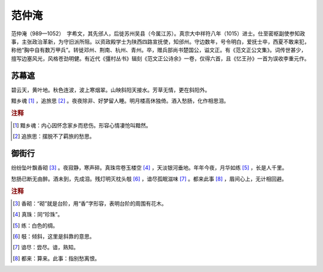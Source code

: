范仲淹
=========================

范仲淹（989—1052）　字希文，其先邠人，后徙苏州吴县（今属江苏）。真宗大中祥符八年（1015）进士。仕至密枢副使参知政事，主张政治革新，为守旧派所阻。以资政殿学士为陕西四路宣抚使，知邠州。守边数年，号令明白，爱抚士卒，西夏不敢来犯，称他“胸中自有数万甲兵”。转徙邓州、荆南、杭州、青州。卒，赠兵部尚书楚国公，谥文正。有《范文正公文集》。词传世甚少，擅写边塞风光，风格苍劲明健。有近代《彊村丛书》辑刻《范文正公诗余》一卷，仅得六首，且《忆王孙》一首为误收李重元作。



苏幕遮
--------------------


碧云天，黄叶地。秋色连波，波上寒烟翠。山映斜阳天接水。芳草无情，更在斜阳外。

黯乡魂 [#]_    ，追旅思 [#]_    。夜夜除非、好梦留人睡。明月楼高休独倚。酒入愁肠，化作相思泪。


.. rubric:: 注释

.. [#] 黯乡魂：内心因怀念家乡而悲伤。形容心情凄怆叫黯然。　
.. [#] 追旅思：摆脱不了羁旅的愁思。





御街行
--------------------


纷纷坠叶飘香砌 [#]_    。夜寂静，寒声碎。真珠帘卷玉楼空 [#]_    ，天淡银河垂地。年年今夜，月华如练 [#]_    ，长是人千里。

愁肠已断无由醉。酒未到，先成泪。残灯明灭枕头攲 [#]_    ，谙尽孤眠滋味 [#]_    。都来此事 [#]_    ，眉间心上，无计相回避。


.. rubric:: 注释

.. [#] 香砌：“砌”就是台阶，用“香”字形容，表明台阶的周围有花木。　
.. [#] 真珠：同“珍珠”。　
.. [#] 练：白色的绸。　
.. [#] 攲：倾斜，这里是斜靠的意思。　
.. [#] 谙尽：尝尽。谙，熟知。　
.. [#] 都来：算来。此事：指别愁离恨。




